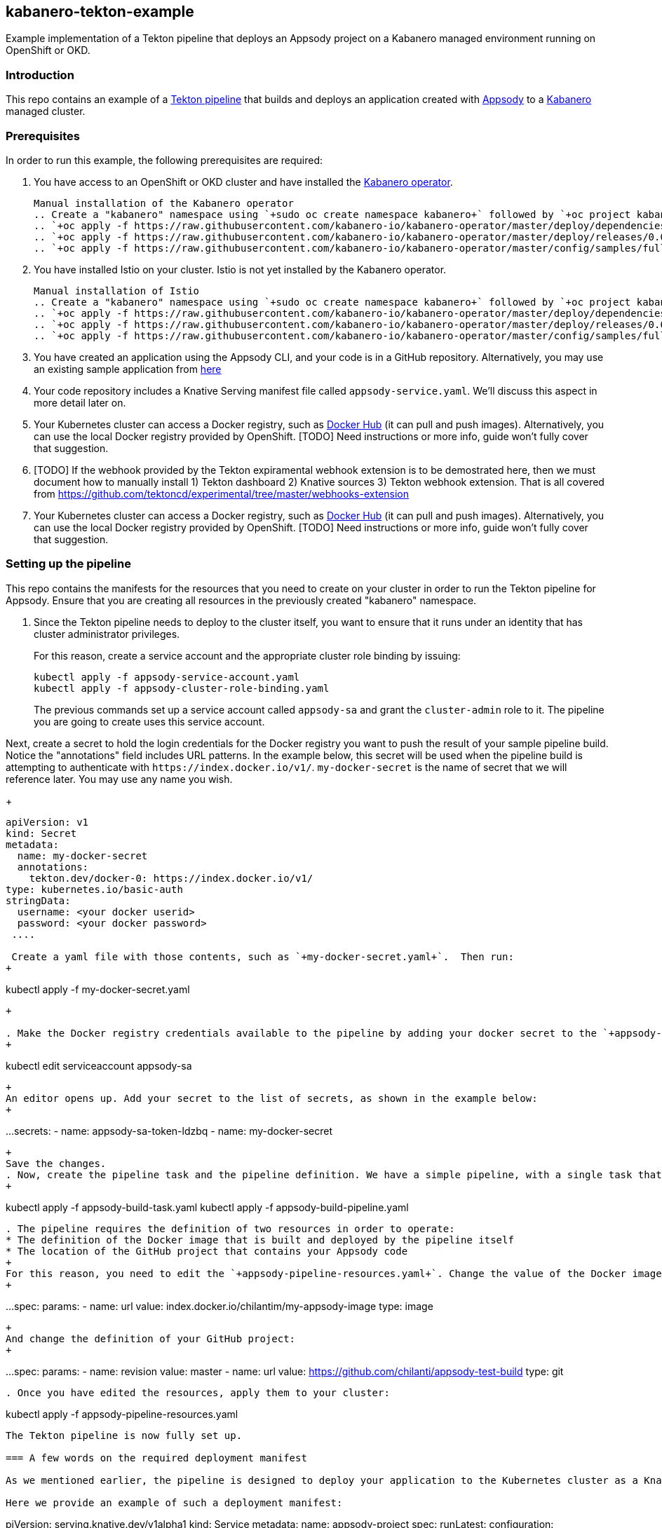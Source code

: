 == kabanero-tekton-example

Example implementation of a Tekton pipeline that deploys an Appsody project on a Kabanero managed environment running on OpenShift or OKD.

=== Introduction

This repo contains an example of a https://github.com/tektoncd/pipeline[Tekton pipeline] that builds and deploys an application created with https://appsody.dev[Appsody] to a https://github.com/kabanero-io[Kabanero] managed cluster. 

=== Prerequisites

In order to run this example, the following prerequisites are required:

. You have access to an OpenShift or OKD cluster and have installed the https://github.com/kabanero-io/kabanero-operator[Kabanero operator].

+
....
Manual installation of the Kabanero operator
.. Create a "kabanero" namespace using `+sudo oc create namespace kabanero+` followed by `+oc project kabanero`+ to set your context to the new namespace.
.. `+oc apply -f https://raw.githubusercontent.com/kabanero-io/kabanero-operator/master/deploy/dependencies.yaml+`
.. `+oc apply -f https://raw.githubusercontent.com/kabanero-io/kabanero-operator/master/deploy/releases/0.0.1/kabanero-operator.yaml+`
.. `+oc apply -f https://raw.githubusercontent.com/kabanero-io/kabanero-operator/master/config/samples/full.yaml+`
....
+

. You have installed Istio on your cluster. Istio is not yet installed by the Kabanero operator.
+
....
Manual installation of Istio
.. Create a "kabanero" namespace using `+sudo oc create namespace kabanero+` followed by `+oc project kabanero`+ to set your context to the new namespace.
.. `+oc apply -f https://raw.githubusercontent.com/kabanero-io/kabanero-operator/master/deploy/dependencies.yaml+`
.. `+oc apply -f https://raw.githubusercontent.com/kabanero-io/kabanero-operator/master/deploy/releases/0.0.1/kabanero-operator.yaml+`
.. `+oc apply -f https://raw.githubusercontent.com/kabanero-io/kabanero-operator/master/config/samples/full.yaml+`
....
+

. You have created an application using the Appsody CLI, and your code is in a GitHub repository. Alternatively, you may use an existing sample application from https://github.com/smcclem/appsody-test-project[here]
. Your code repository includes a Knative Serving manifest file called `+appsody-service.yaml+`. We'll discuss this aspect in more detail later on.
. Your Kubernetes cluster can access a Docker registry, such as https://hub.docker.com/[Docker Hub] (it can pull and push images). Alternatively, you can use the local Docker registry provided by OpenShift. [TODO] Need instructions or more info, guide won't fully cover that suggestion.
. [TODO] If the webhook provided by the Tekton expiramental webhook extension is to be demostrated here, then we must document how to manually install 1) Tekton dashboard 2) Knative sources 3) Tekton webhook extension. That is all covered from https://github.com/tektoncd/experimental/tree/master/webhooks-extension

. Your Kubernetes cluster can access a Docker registry, such as https://hub.docker.com/[Docker Hub] (it can pull and push images). Alternatively, you can use the local Docker registry provided by OpenShift. [TODO] Need instructions or more info, guide won't fully cover that suggestion.

=== Setting up the pipeline

This repo contains the manifests for the resources that you need to create on your cluster in order to run the Tekton pipeline for Appsody. Ensure that you are creating all resources in the previously created "kabanero" namespace.

. Since the Tekton pipeline needs to deploy to the cluster itself, you want to ensure that it runs under an identity that has cluster administrator privileges.
+
For this reason, create a service account and the appropriate cluster role binding by issuing:
+
....
kubectl apply -f appsody-service-account.yaml
kubectl apply -f appsody-cluster-role-binding.yaml
....
+
The previous commands set up a service account called `+appsody-sa+` and grant the `+cluster-admin+` role to it. The pipeline you are going to create uses this service account.

Next, create a secret to hold the login credentials for the Docker registry you want to push the result of your sample pipeline build. Notice the "annotations" field includes URL patterns. In the example below, this secret will be used when the pipeline build is attempting to authenticate with `+https://index.docker.io/v1/+`. `+my-docker-secret+` is the name of secret that we will reference later. You may use any name you wish. 

+
....
apiVersion: v1
kind: Secret
metadata:
  name: my-docker-secret
  annotations:
    tekton.dev/docker-0: https://index.docker.io/v1/ 
type: kubernetes.io/basic-auth
stringData:
  username: <your docker userid>
  password: <your docker password>
 .... 
 
 Create a yaml file with those contents, such as `+my-docker-secret.yaml+`.  Then run:
+
....
kubectl apply -f my-docker-secret.yaml
....
+

. Make the Docker registry credentials available to the pipeline by adding your docker secret to the `+appsody-sa+` service account. This can be accomplished by editing the service account, using the following command:
+
....
kubectl edit serviceaccount appsody-sa
....
+
An editor opens up. Add your secret to the list of secrets, as shown in the example below:
+
....
...
secrets:
- name: appsody-sa-token-ldzbq
- name: my-docker-secret
....
+
Save the changes.
. Now, create the pipeline task and the pipeline definition. We have a simple pipeline, with a single task that performs the various steps of building and deploying the project:
+
....
kubectl apply -f appsody-build-task.yaml
kubectl apply -f appsody-build-pipeline.yaml
....

. The pipeline requires the definition of two resources in order to operate:
* The definition of the Docker image that is built and deployed by the pipeline itself
* The location of the GitHub project that contains your Appsody code
+
For this reason, you need to edit the `+appsody-pipeline-resources.yaml+`. Change the value of the Docker image url to match your settings:
+
....
...
spec:
  params:
  - name: url
    value: index.docker.io/chilantim/my-appsody-image
    type: image
....
+
And change the definition of your GitHub project:
+
....
...
spec:
  params:
  - name: revision
    value: master
  - name: url
    value: https://github.com/chilanti/appsody-test-build    type: git
....
. Once you have edited the resources, apply them to your cluster:

....
kubectl apply -f appsody-pipeline-resources.yaml
....

The Tekton pipeline is now fully set up.

=== A few words on the required deployment manifest

As we mentioned earlier, the pipeline is designed to deploy your application to the Kubernetes cluster as a Knative Serving service. The pipeline expects a deployment manifest located within your project - specifically, it expects to run `+kubectl apply+` against a file named `+appsody-service.yaml+`.

Here we provide an example of such a deployment manifest:

....
piVersion: serving.knative.dev/v1alpha1
kind: Service
metadata:
  name: appsody-project
spec:
  runLatest:
    configuration:
      revisionTemplate:
        spec:
          container:
            image: mydockeraccount/appsody-project
            imagePullPolicy: Always
            ports:
            - containerPort: 3000

....

The file can be located anywhere within your project, since the pipeline will discover it.

Notice that the image url must match the definition of the Docker image resource that you created for the pipeline. The `+containerPort+` must be set to the port number on which the server inside the Appsody stack is configured to listen.

One way to obtain a manifest file that has all the matching settings is to run the `+appsody deploy+` command, as described in https://appsody.dev/docs[the Appsody documentation].

It must be noted, however, that the pipeline can work with any deployment manifest - not limited to Knative Serving services. Its current implementation applies whatever deployment manifest is contained in `+appsody-service.yaml+`.

The file name can be modified by simply changing the relevant line in `+appsody-build-pipeline.yaml+`, as pointed out here:

....
      params:
      - name: appsody-deploy-file-name
        value: appsody-service.yaml
....

Also, if you wanted to retrieve a deployment manifest from a different repository, rather than assuming its presence in the application code repository, you could modify this section of `+appsody-build-task.yaml+`:

....
    - name: install-knative
      image: lachlanevenson/k8s-kubectl
      command: ['/bin/sh']
      args: ['-c', 'find /workspace/extracted -name ${YAMLFILE} -type f|xargs kubectl apply -f']
      env:
        - name: YAMLFILE
          value: ${inputs.params.appsody-deploy-file-name}
....

The implementation we have provided assumes the deployment manifest is in the `+workspace\extracted+` directory, which contains a clone of the source repository - but it could be adjusted to obtain that file from a different source.

=== Running the pipeline manually

The execution of a Tekton pipeline can be triggered automatically by a webhook that you can define on your GitHub project. However, that requires your Kubernetes cluster to be accessible on a public internet endpoint. For this reason, we provided a manual trigger (or PipelineRun resource) that you can use to kick off the pipeline on your cluster.

Run the following command:

....
kubectl apply -f appsody-pipeline-run.yaml
....

You will observe the pipeline being executed on your cluster.
